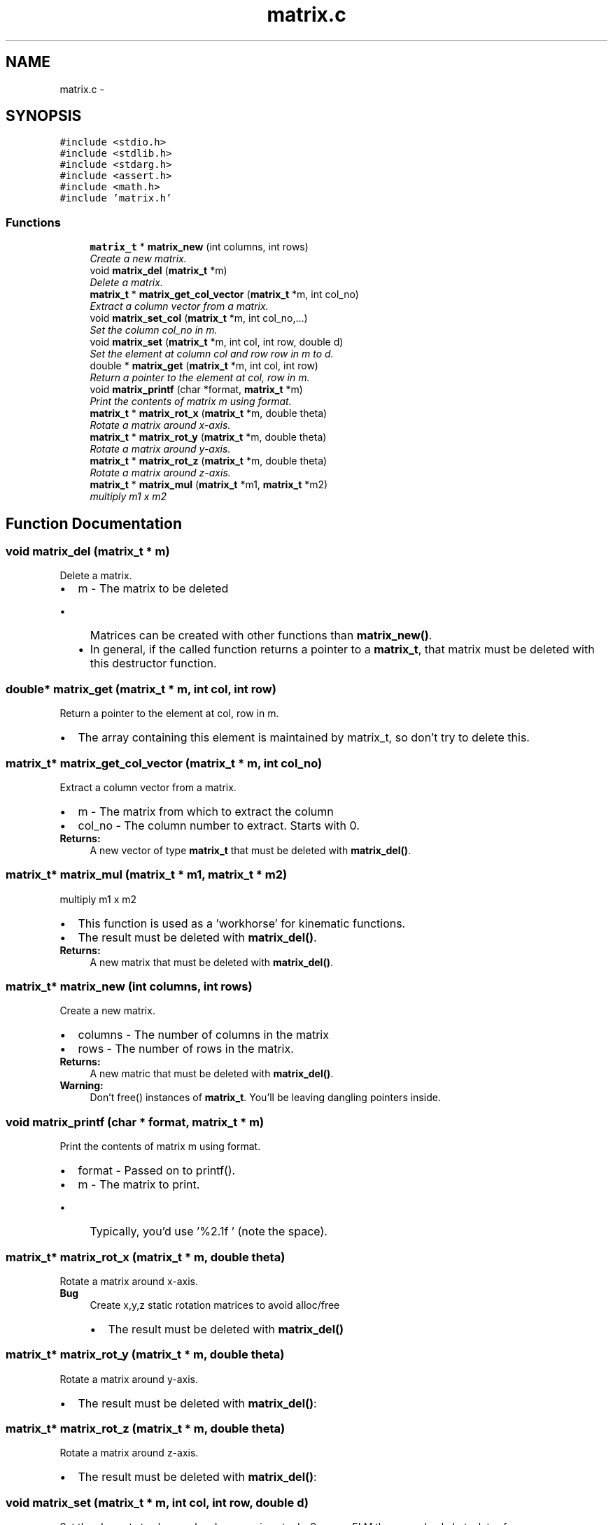 .TH "matrix.c" 3 "Thu Nov 16 2017" "Servocontrol" \" -*- nroff -*-
.ad l
.nh
.SH NAME
matrix.c \- 
.SH SYNOPSIS
.br
.PP
\fC#include <stdio\&.h>\fP
.br
\fC#include <stdlib\&.h>\fP
.br
\fC#include <stdarg\&.h>\fP
.br
\fC#include <assert\&.h>\fP
.br
\fC#include <math\&.h>\fP
.br
\fC#include 'matrix\&.h'\fP
.br

.SS "Functions"

.in +1c
.ti -1c
.RI "\fBmatrix_t\fP * \fBmatrix_new\fP (int columns, int rows)"
.br
.RI "\fICreate a new matrix\&. \fP"
.ti -1c
.RI "void \fBmatrix_del\fP (\fBmatrix_t\fP *m)"
.br
.RI "\fIDelete a matrix\&. \fP"
.ti -1c
.RI "\fBmatrix_t\fP * \fBmatrix_get_col_vector\fP (\fBmatrix_t\fP *m, int col_no)"
.br
.RI "\fIExtract a column vector from a matrix\&. \fP"
.ti -1c
.RI "void \fBmatrix_set_col\fP (\fBmatrix_t\fP *m, int col_no,\&.\&.\&.)"
.br
.RI "\fISet the column col_no in m\&. \fP"
.ti -1c
.RI "void \fBmatrix_set\fP (\fBmatrix_t\fP *m, int col, int row, double d)"
.br
.RI "\fISet the element at column col and row row in m to d\&. \fP"
.ti -1c
.RI "double * \fBmatrix_get\fP (\fBmatrix_t\fP *m, int col, int row)"
.br
.RI "\fIReturn a pointer to the element at col, row in m\&. \fP"
.ti -1c
.RI "void \fBmatrix_printf\fP (char *format, \fBmatrix_t\fP *m)"
.br
.RI "\fIPrint the contents of matrix m using format\&. \fP"
.ti -1c
.RI "\fBmatrix_t\fP * \fBmatrix_rot_x\fP (\fBmatrix_t\fP *m, double theta)"
.br
.RI "\fIRotate a matrix around x-axis\&. \fP"
.ti -1c
.RI "\fBmatrix_t\fP * \fBmatrix_rot_y\fP (\fBmatrix_t\fP *m, double theta)"
.br
.RI "\fIRotate a matrix around y-axis\&. \fP"
.ti -1c
.RI "\fBmatrix_t\fP * \fBmatrix_rot_z\fP (\fBmatrix_t\fP *m, double theta)"
.br
.RI "\fIRotate a matrix around z-axis\&. \fP"
.ti -1c
.RI "\fBmatrix_t\fP * \fBmatrix_mul\fP (\fBmatrix_t\fP *m1, \fBmatrix_t\fP *m2)"
.br
.RI "\fImultiply m1 x m2 \fP"
.in -1c
.SH "Function Documentation"
.PP 
.SS "void matrix_del (\fBmatrix_t\fP * m)"

.PP
Delete a matrix\&. 
.PD 0

.IP "\(bu" 2
m - The matrix to be deleted
.IP "  \(bu" 4
Matrices can be created with other functions than \fBmatrix_new()\fP\&.
.IP "  \(bu" 4
In general, if the called function returns a pointer to a \fBmatrix_t\fP, that matrix must be deleted with this destructor function\&. 
.PP

.PP

.SS "double* matrix_get (\fBmatrix_t\fP * m, int col, int row)"

.PP
Return a pointer to the element at col, row in m\&. 
.IP "\(bu" 2
The array containing this element is maintained by matrix_t, so don't try to delete this\&. 
.PP

.SS "\fBmatrix_t\fP* matrix_get_col_vector (\fBmatrix_t\fP * m, int col_no)"

.PP
Extract a column vector from a matrix\&. 
.PD 0

.IP "\(bu" 2
m - The matrix from which to extract the column 
.IP "\(bu" 2
col_no - The column number to extract\&. Starts with 0\&. 
.PP
\fBReturns:\fP
.RS 4
A new vector of type \fBmatrix_t\fP that must be deleted with \fBmatrix_del()\fP\&. 
.RE
.PP

.PP

.SS "\fBmatrix_t\fP* matrix_mul (\fBmatrix_t\fP * m1, \fBmatrix_t\fP * m2)"

.PP
multiply m1 x m2 
.IP "\(bu" 2
This function is used as a 'workhorse' for kinematic functions\&.
.IP "\(bu" 2
The result must be deleted with \fBmatrix_del()\fP\&. 
.PP
\fBReturns:\fP
.RS 4
A new matrix that must be deleted with \fBmatrix_del()\fP\&. 
.RE
.PP

.PP

.SS "\fBmatrix_t\fP* matrix_new (int columns, int rows)"

.PP
Create a new matrix\&. 
.PD 0

.IP "\(bu" 2
columns - The number of columns in the matrix 
.IP "\(bu" 2
rows - The number of rows in the matrix\&. 
.PP
\fBReturns:\fP
.RS 4
A new matric that must be deleted with \fBmatrix_del()\fP\&. 
.RE
.PP
\fBWarning:\fP
.RS 4
Don't free() instances of \fBmatrix_t\fP\&. You'll be leaving dangling pointers inside\&. 
.RE
.PP

.PP

.SS "void matrix_printf (char * format, \fBmatrix_t\fP * m)"

.PP
Print the contents of matrix m using format\&. 
.PD 0

.IP "\(bu" 2
format - Passed on to printf()\&. 
.IP "\(bu" 2
m - The matrix to print\&.
.IP "  \(bu" 4
Typically, you'd use '%2\&.1f ' (note the space)\&. 
.PP

.PP

.SS "\fBmatrix_t\fP* matrix_rot_x (\fBmatrix_t\fP * m, double theta)"

.PP
Rotate a matrix around x-axis\&. 
.PP
\fBBug\fP
.RS 4
Create x,y,z static rotation matrices to avoid alloc/free
.IP "\(bu" 2
The result must be deleted with \fBmatrix_del()\fP 
.PP
.RE
.PP

.SS "\fBmatrix_t\fP* matrix_rot_y (\fBmatrix_t\fP * m, double theta)"

.PP
Rotate a matrix around y-axis\&. 
.IP "\(bu" 2
The result must be deleted with \fBmatrix_del()\fP: 
.PP

.SS "\fBmatrix_t\fP* matrix_rot_z (\fBmatrix_t\fP * m, double theta)"

.PP
Rotate a matrix around z-axis\&. 
.IP "\(bu" 2
The result must be deleted with \fBmatrix_del()\fP: 
.PP

.SS "void matrix_set (\fBmatrix_t\fP * m, int col, int row, double d)"

.PP
Set the element at column col and row row in m to d\&. -Same as ELM the macro hack, but a lot safer\&. 
.SS "void matrix_set_col (\fBmatrix_t\fP * m, int col_no,  \&.\&.\&.)"

.PP
Set the column col_no in m\&. 
.PD 0

.IP "\(bu" 2
m - The matrix to maniplulate\&. 
.IP "\(bu" 2
col_no - The column that we wish to set 
.IP "\(bu" 2
\&.\&.\&. - The values
.IP "  \(bu" 4
The argument list must contain one entry for each rown in m\&.
.IP "  \(bu" 4
There is no way to check this without cluttering up the code\&. 
.PP

.PP

.SH "Author"
.PP 
Generated automatically by Doxygen for Servocontrol from the source code\&.
